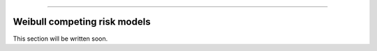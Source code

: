 .. image:: images/logo.png

-------------------------------------

Weibull competing risk models
'''''''''''''''''''''''''''''

This section will be written soon.
